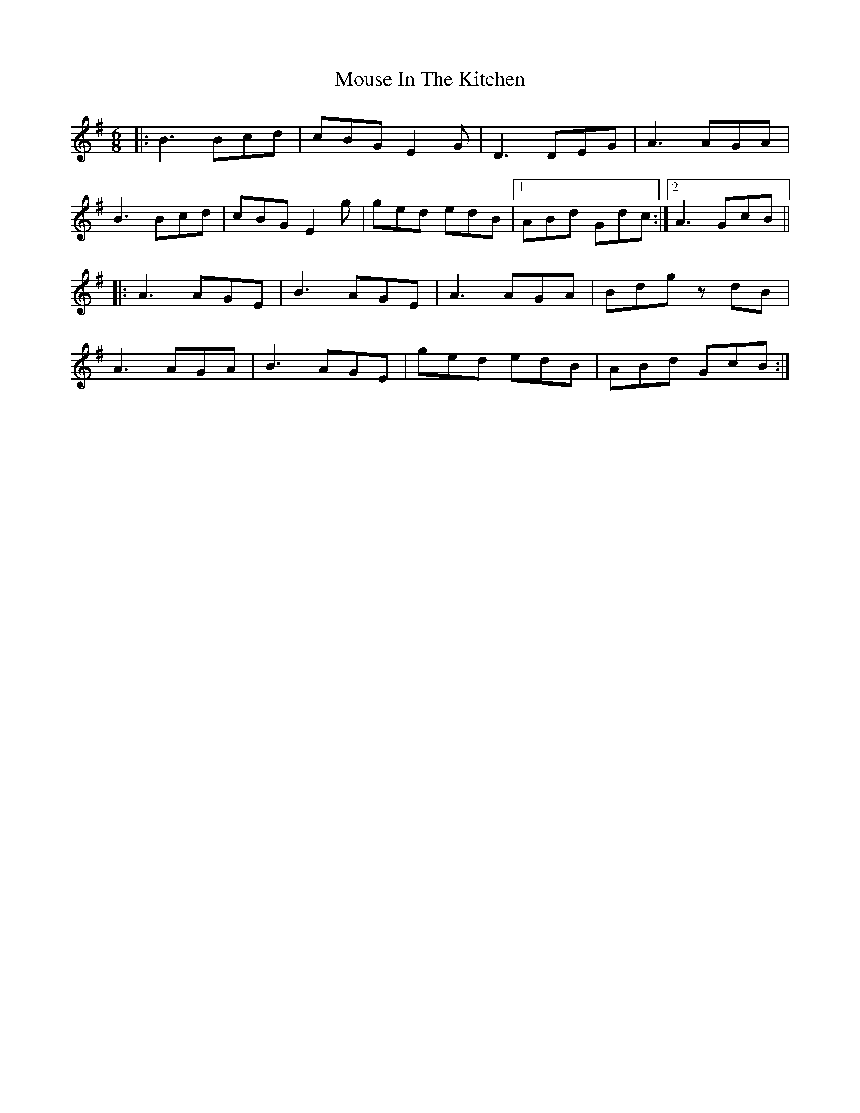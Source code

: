 X: 27965
T: Mouse In The Kitchen
R: jig
M: 6/8
K: Gmajor
|:B3 Bcd|cBG E2G|D3 DEG|A3 AGA|
B3 Bcd|cBG E2g|ged edB|1 ABd Gdc:|2 A3GcB||
|:A3 AGE|B3 AGE|A3 AGA|Bdg zdB|
A3 AGA|B3 AGE|ged edB|ABd GcB:|

